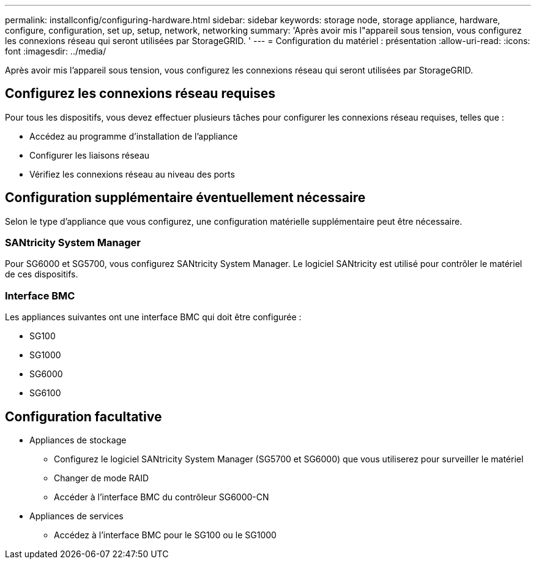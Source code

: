 ---
permalink: installconfig/configuring-hardware.html 
sidebar: sidebar 
keywords: storage node, storage appliance, hardware, configure, configuration, set up, setup, network, networking 
summary: 'Après avoir mis l"appareil sous tension, vous configurez les connexions réseau qui seront utilisées par StorageGRID. ' 
---
= Configuration du matériel : présentation
:allow-uri-read: 
:icons: font
:imagesdir: ../media/


[role="lead"]
Après avoir mis l'appareil sous tension, vous configurez les connexions réseau qui seront utilisées par StorageGRID.



== Configurez les connexions réseau requises

Pour tous les dispositifs, vous devez effectuer plusieurs tâches pour configurer les connexions réseau requises, telles que :

* Accédez au programme d'installation de l'appliance
* Configurer les liaisons réseau
* Vérifiez les connexions réseau au niveau des ports




== Configuration supplémentaire éventuellement nécessaire

Selon le type d'appliance que vous configurez, une configuration matérielle supplémentaire peut être nécessaire.



=== SANtricity System Manager

Pour SG6000 et SG5700, vous configurez SANtricity System Manager. Le logiciel SANtricity est utilisé pour contrôler le matériel de ces dispositifs.



=== Interface BMC

Les appliances suivantes ont une interface BMC qui doit être configurée :

* SG100
* SG1000
* SG6000
* SG6100




== Configuration facultative

* Appliances de stockage
+
** Configurez le logiciel SANtricity System Manager (SG5700 et SG6000) que vous utiliserez pour surveiller le matériel
** Changer de mode RAID
** Accéder à l'interface BMC du contrôleur SG6000-CN


* Appliances de services
+
** Accédez à l'interface BMC pour le SG100 ou le SG1000



